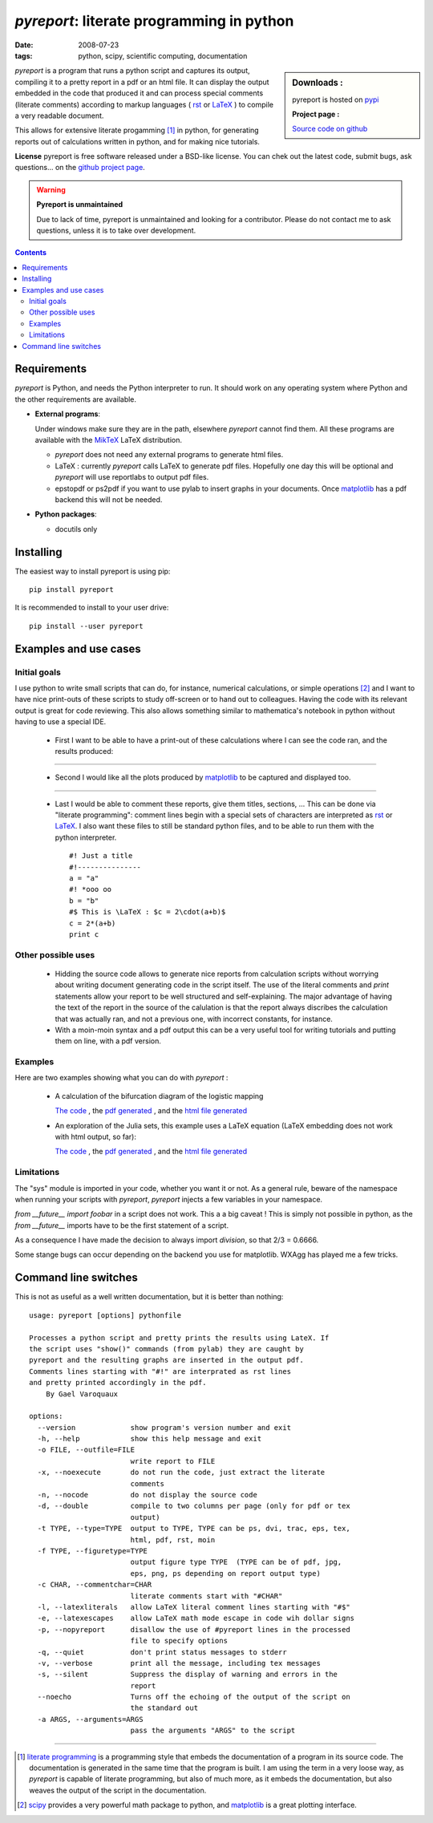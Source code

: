 ============================================
 `pyreport`: literate programming in python
============================================

:date: 2008-07-23
:tags: python, scipy, scientific computing, documentation


.. sidebar:: Downloads :

    pyreport is hosted on 
    `pypi <https://pypi.python.org/pypi/pyreport>`_
 
    **Project page :**

    `Source code on github <http://github.com/joblib/pyreport>`_
 


`pyreport` is a program that runs a python script and captures its
output, compiling it to a pretty report in a pdf or an html file. It can
display the output embedded in the code that produced it and can process
special comments (literate comments) according to markup languages (
`rst`_ or `LaTeX`_ ) to compile a very readable document. 

This allows for extensive literate progamming [#]_ in python, for generating
reports out of calculations written in python, and for making nice
tutorials.

**License** pyreport is free software released under a BSD-like
license. You can chek out the latest code, submit bugs, ask questions...
on the `github project page <http://github.com/joblib/pyreport>`_.

.. warning:: **Pyreport is unmaintained**

   Due to lack of time, pyreport is unmaintained and looking for a
   contributor. Please do not contact me to ask questions, unless it is
   to take over development.

.. contents::

Requirements
---------------

`pyreport` is Python, and needs the Python interpreter to run. It should
work on any operating system where Python and the other requirements are
available.

* **External programs**:

  Under windows make sure they are in the path, elsewhere `pyreport`
  cannot find them. All these programs are available with the `MikTeX
  <http://www.miktex.org/>`_ LaTeX distribution.

  * `pyreport` does not need any external programs to generate html
    files.

  * LaTeX : currently `pyreport` calls LaTeX to generate pdf files.
    Hopefully one day this will be optional and `pyreport` will use
    reportlabs to output pdf files.

  * epstopdf or ps2pdf if you want to use pylab to insert graphs in your
    documents. Once `matplotlib`_ has a pdf backend this will not be
    needed.

* **Python packages**:

  * docutils only

Installing
-----------

The easiest way to install pyreport is using pip::

    pip install pyreport

It is recommended to install to your user drive::

    pip install --user pyreport

Examples and use cases
------------------------

Initial goals
===============================

I use python to write small scripts that can do, for instance, numerical
calculations, or simple operations [#]_ and I want to have nice
print-outs of these scripts to study off-screen or to hand out to
colleagues. Having the code with its relevant output is great for code
reviewing. This also allows something similar to mathematica's notebook
in python without having to use a special IDE.

 * First I want to be able to have a print-out of these calculations
   where I can see the code ran, and the results produced:

   .. image:: attachments/pyreport/simple.png
     :align: center
     :target: attachments/pyreport/simple.png
     :alt: The ouput of a session.

--------------------------------------------------


 * Second I would like all the plots produced by `matplotlib`_ to be
   captured and displayed too.

   .. image:: attachments/pyreport/pylab.png
     :align: center
     :target: attachments/pyreport/pylab.png
     :alt: The "show()" command gets overloaded.

--------------------------------------------------

 * Last I would be able to comment these reports, give them titles,
   sections, ... This can be done via "literate programming": comment
   lines begin with a special sets of characters are interpreted as
   `rst`_ or `LaTeX`_. I also want these files to still be standard
   python files, and to be able to run them with the python interpreter.

   ::

        #! Just a title
        #!---------------
        a = "a"
        #! *ooo oo
        b = "b"
        #$ This is \LaTeX : $c = 2\cdot(a+b)$
        c = 2*(a+b)
        print c

   .. image:: attachments/pyreport/latex.png
     :align: center
     :target: attachments/pyreport/latex.png
     :alt: A python report with a title and a LaTeX formula.

Other possible uses
======================

 * Hidding the source code allows to generate nice reports from
   calculation scripts without worrying about writing document generating
   code in the script itself. The use of the literal comments and `print`
   statements allow your report to be well structured and
   self-explaining. The major advantage of having the text of the report
   in the source of the calulation is that the report always discribes
   the calculation that was actually ran, and not a previous one, with
   incorrect constants, for instance.

 * With a moin-moin syntax and a pdf output this can be a very useful
   tool for writing tutorials and putting them on line, with a pdf
   version.

Examples
=========================

Here are two examples showing what you can do with `pyreport` :

  * A calculation of the bifurcation diagram of the logistic mapping

    `The code <attachments/pyreport/example2.python>`__ , the `pdf
    generated <attachments/pyreport/example2.pdf>`__ , and the `html file
    generated <attachments/pyreport/example2.html>`__

  * An exploration of the Julia sets, this example uses a LaTeX equation
    (LaTeX embedding does not work with html output, so far):

    `The code <attachments/pyreport/example.python>`__ , the `pdf
    generated <attachments/pyreport/example.pdf>`__ , and the `html file
    generated <attachments/pyreport/example.html>`__

Limitations
=========================

The "sys" module is imported in your code, whether you want it or not. As
a general rule, beware of the namespace when running your scripts with
`pyreport`, `pyreport` injects a few variables in your namespace.

`from __future__ import foobar` in a script does not work. This a a big
caveat ! This is simply not possible in python, as the `from __future__`
imports have to be the first statement of a script.

As a consequence I have made the decision to always import `division`, so
that 2/3 = 0.6666.

Some stange bugs can occur depending on the backend you use for
matplotlib. WXAgg has played me a few tricks.

Command line switches
----------------------

This is not as useful as a well written documentation, but it is better
than nothing::

  usage: pyreport [options] pythonfile
  
  Processes a python script and pretty prints the results using LateX. If 
  the script uses "show()" commands (from pylab) they are caught by 
  pyreport and the resulting graphs are inserted in the output pdf.
  Comments lines starting with "#!" are interprated as rst lines
  and pretty printed accordingly in the pdf.
      By Gael Varoquaux
  
  options:
    --version             show program's version number and exit
    -h, --help            show this help message and exit
    -o FILE, --outfile=FILE
                          write report to FILE
    -x, --noexecute       do not run the code, just extract the literate
                          comments
    -n, --nocode          do not display the source code
    -d, --double          compile to two columns per page (only for pdf or tex
                          output)
    -t TYPE, --type=TYPE  output to TYPE, TYPE can be ps, dvi, trac, eps, tex,
                          html, pdf, rst, moin
    -f TYPE, --figuretype=TYPE
                          output figure type TYPE  (TYPE can be of pdf, jpg,
                          eps, png, ps depending on report output type)
    -c CHAR, --commentchar=CHAR
                          literate comments start with "#CHAR"
    -l, --latexliterals   allow LaTeX literal comment lines starting with "#$"
    -e, --latexescapes    allow LaTeX math mode escape in code wih dollar signs
    -p, --nopyreport      disallow the use of #pyreport lines in the processed
                          file to specify options
    -q, --quiet           don't print status messages to stderr
    -v, --verbose         print all the message, including tex messages
    -s, --silent          Suppress the display of warning and errors in the
                          report
    --noecho              Turns off the echoing of the output of the script on
                          the standard out
    -a ARGS, --arguments=ARGS
                          pass the arguments "ARGS" to the script
  


---------------------------------------------------

.. [#] `literate programming
    <http://en.wikipedia.org/wiki/Literate_programming>`_ is a programming style
    that embeds the documentation of a program in its source code. The
    documentation is generated in the same time that the program is
    built. I am using the term in a very loose way, as `pyreport` is
    capable of literate programming, but also of much more, as it embeds
    the documentation, but also weaves the output of the script in the
    documentation.

.. [#] `scipy`_  provides a very powerful math package to python, and
   `matplotlib`_ is a great plotting interface.

.. _`scipy` : http://scipy.org/

.. _`matplotlib` : http://matplotlib.sourceforge.net/

.. _`rst` : http://docutils.sourceforge.net/rst.html

.. _`LaTeX` : http://www.latex-project.org/
